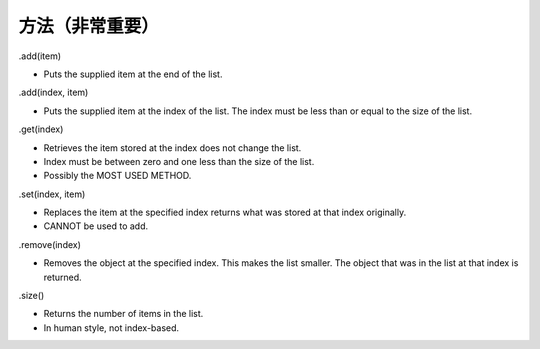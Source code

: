 方法（非常重要）
==========

.add(item)

- Puts the supplied item at the end of the list.

.add(index, item)

- Puts the supplied item at the index of the list. The index must be less than or equal to the size of the list.

.get(index)

- Retrieves the item stored at the index does not change the list.

- Index must be between zero and one less than the size of the list.

- Possibly the MOST USED METHOD.

.set(index, item)

- Replaces the item at the specified index returns what was stored at that index originally.

- CANNOT be used to add.

.remove(index)

- Removes the object at the specified index. This makes the list smaller. The object that was in the list at that index is returned.

.size()

- Returns the number of items in the list.

- In human style, not index-based.
